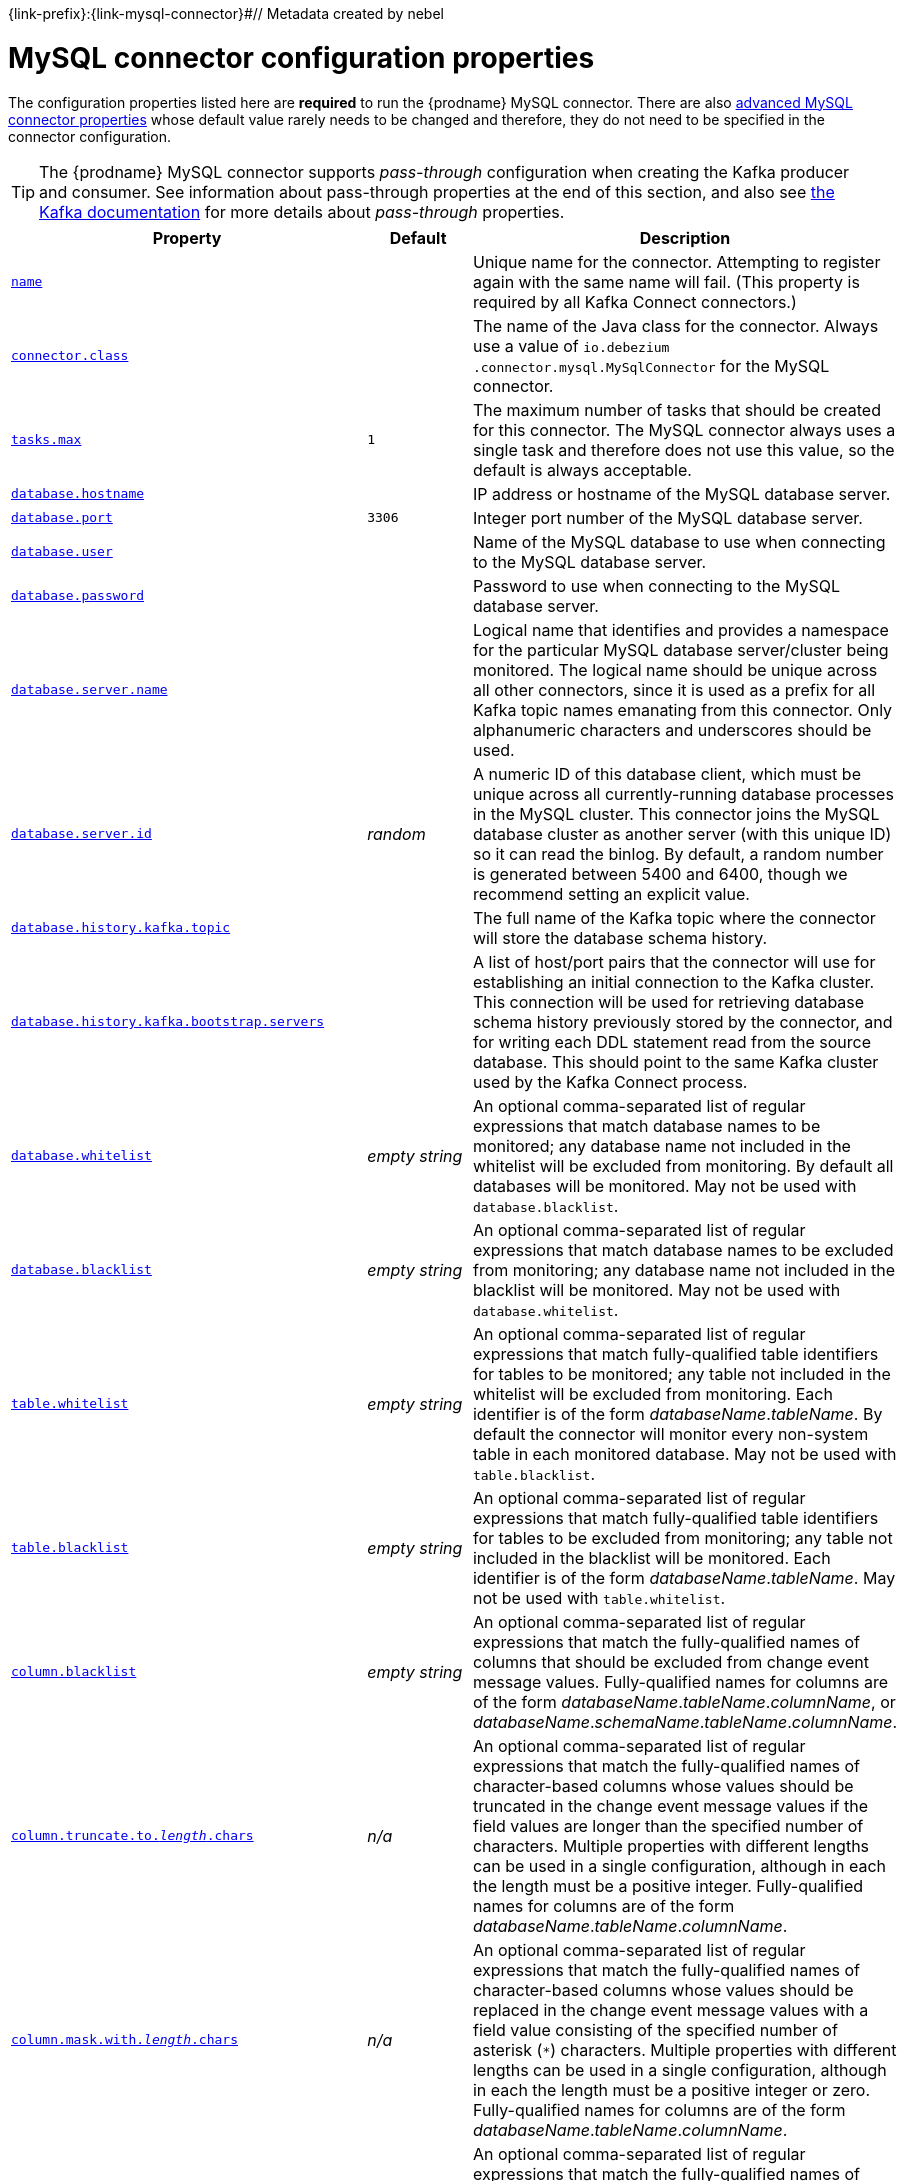 {link-prefix}:{link-mysql-connector}#// Metadata created by nebel
//

[id="mysql-connector-configuration-properties_{context}"]
= MySQL connector configuration properties

The configuration properties listed here are *required* to run the {prodname} MySQL connector. There are also <<advanced-mysql-connector-properties, advanced MySQL connector properties>> whose default value rarely needs to be changed and therefore, they do not need to be specified in the connector configuration.

TIP: The {prodname} MySQL connector supports _pass-through_ configuration when creating the Kafka producer and consumer. See information about pass-through properties at the end of this section, and also see link:{link-kafka-docs}.html[the Kafka documentation] for more details about _pass-through_ properties.

[cols="3,2,5"]
|===
|Property |Default |Description

|[[mysql-property-name]]<<mysql-property-name, `name`>>
|
|Unique name for the connector. Attempting to register again with the same name will fail. (This property is required by all Kafka Connect connectors.)

|[[mysql-property-connector-class]]<<mysql-property-connector-class, `connector.class`>>
|
|The name of the Java class for the connector. Always use a value of `io.debezium{zwsp}.connector.mysql.MySqlConnector` for the MySQL connector.

|[[mysql-property-tasks-max]]<<mysql-property-tasks-max, `tasks.max`>>
|`1`
|The maximum number of tasks that should be created for this connector. The MySQL connector always uses a single task and therefore does not use this value, so the default is always acceptable.

|[[mysql-property-database-hostname]]<<mysql-property-database-hostname, `database.hostname`>>
|
|IP address or hostname of the MySQL database server.

|[[mysql-property-database-port]]<<mysql-property-database-port, `database.port`>>
|`3306`
|Integer port number of the MySQL database server.

|[[mysql-property-database-user]]<<mysql-property-database-user, `database.user`>>
|
|Name of the MySQL database to use when connecting to the MySQL database server.

|[[mysql-property-database-password]]<<mysql-property-database-password, `database.password`>>
|
|Password to use when connecting to the MySQL database server.

|[[mysql-property-database-server-name]]<<mysql-property-database-server-name, `database.server.name`>>
|
|Logical name that identifies and provides a namespace for the particular MySQL database server/cluster being monitored. The logical name should be unique across all other connectors, since it is used as a prefix for all Kafka topic names emanating from this connector.
Only alphanumeric characters and underscores should be used.

|[[mysql-property-database-server-id]]<<mysql-property-database-server-id, `database.server.id`>>
|_random_
|A numeric ID of this database client, which must be unique across all currently-running database processes in the MySQL cluster. This connector joins the MySQL database cluster as another server (with this unique ID) so it can read the binlog. By default, a random number is generated between 5400 and 6400, though we recommend setting an explicit value.

|[[mysql-property-database-history-kafka-topic]]<<mysql-property-database-history-kafka-topic, `database.history.kafka.topic`>>
|
|The full name of the Kafka topic where the connector will store the database schema history.

|[[mysql-property-database-history-kafka-bootstrap-servers]]<<mysql-property-database-history-kafka-bootstrap-servers, `database.history{zwsp}.kafka.bootstrap.servers`>>
|
|A list of host/port pairs that the connector will use for establishing an initial connection to the Kafka cluster. This connection will be used for retrieving database schema history previously stored by the connector, and for writing each DDL statement read from the source database. This should point to the same Kafka cluster used by the Kafka Connect process.

|[[mysql-property-database-whitelist]]<<mysql-property-database-whitelist, `database.whitelist`>>
|_empty string_
|An optional comma-separated list of regular expressions that match database names to be monitored; any database name not included in the whitelist will be excluded from monitoring. By default all databases will be monitored. May not be used with `database.blacklist`.

|[[mysql-property-database-blacklist]]<<mysql-property-database-blacklist, `database.blacklist`>>
|_empty string_
|An optional comma-separated list of regular expressions that match database names to be excluded from monitoring; any database name not included in the blacklist will be monitored. May not be used with `database.whitelist`.

|[[mysql-property-table-whitelist]]<<mysql-property-table-whitelist, `table.whitelist`>>
|_empty string_
|An optional comma-separated list of regular expressions that match fully-qualified table identifiers for tables to be monitored; any table not included in the whitelist will be excluded from monitoring. Each identifier is of the form _databaseName_._tableName_. By default the connector will monitor every non-system table in each monitored database. May not be used with `table.blacklist`.

|[[mysql-property-table-blacklist]]<<mysql-property-table-blacklist, `table.blacklist`>>
|_empty string_
|An optional comma-separated list of regular expressions that match fully-qualified table identifiers for tables to be excluded from monitoring; any table not included in the blacklist will be monitored. Each identifier is of the form _databaseName_._tableName_. May not be used with `table.whitelist`.

|[[mysql-property-column-blacklist]]<<mysql-property-column-blacklist, `column.blacklist`>>
|_empty string_
|An optional comma-separated list of regular expressions that match the fully-qualified names of columns that should be excluded from change event message values. Fully-qualified names for columns are of the form _databaseName_._tableName_._columnName_, or _databaseName_._schemaName_._tableName_._columnName_.

|[[mysql-property-column-truncate-to-length-chars]]<<mysql-property-column-truncate-to-length-chars, `column.truncate.to._length_.chars`>>
|_n/a_
|An optional comma-separated list of regular expressions that match the fully-qualified names of character-based columns whose values should be truncated in the change event message values if the field values are longer than the specified number of characters. Multiple properties with different lengths can be used in a single configuration, although in each the length must be a positive integer. Fully-qualified names for columns are of the form _databaseName_._tableName_._columnName_.

|[[mysql-property-column-mask-with-length-chars]]<<mysql-property-column-mask-with-length-chars, `column.mask.with._length_.chars`>>
|_n/a_
|An optional comma-separated list of regular expressions that match the fully-qualified names of character-based columns whose values should be replaced in the change event message values with a field value consisting of the specified number of asterisk (`*`) characters. Multiple properties with different lengths can be used in a single configuration, although in each the length must be a positive integer or zero. Fully-qualified names for columns are of the form _databaseName_._tableName_._columnName_.

|[[mysql-property-column-mask-hash]]<<mysql-property-column-mask-hash, `column.mask.hash._hashAlgorithm_.with.salt._salt_`>>
|_n/a_
|An optional comma-separated list of regular expressions that match the fully-qualified names of character-based columns whose values should be pseudonyms in the change event message values with a field value consisting of the hashed value using the algorithm `_hashAlgorithm_` and salt `_salt_`.
Based on the used hash function referential integrity is kept while data is pseudonymized. Supported hash functions are described in the {link-java7-standard-names}[MessageDigest section] of the Java Cryptography Architecture Standard Algorithm Name Documentation.
The hash is automatically shortened to the length of the column.

Multiple properties with different lengths can be used in a single configuration, although in each the length must be a positive integer or zero. Fully-qualified names for columns are of the form _databaseName_._tableName_._columnName_.

Example:

    column.mask.hash.SHA-256.with.salt.CzQMA0cB5K = inventory.orders.customerName, inventory.shipment.customerName

where `CzQMA0cB5K` is a randomly selected salt.

Note: Depending on the `_hashAlgorithm_` used, the `_salt_` selected and the actual data set, the resulting masked data set may not be completely anonymized.

|[[mysql-property-column-propagate-source-type]]<<mysql-property-column-propagate-source-type, `column.propagate.source.type`>>
|_n/a_
|An optional comma-separated list of regular expressions that match the fully-qualified names of columns whose original type and length should be added as a parameter to the corresponding field schemas in the emitted change messages.
The schema parameters `pass:[_]pass:[_]{prodname}.source.column.type`, `pass:[_]pass:[_]{prodname}.source.column.length` and `pass:[_]{prodname}.source.column.scale` will be used to propagate the original type name and length (for variable-width types), respectively.
Useful to properly size corresponding columns in sink databases.
Fully-qualified names for columns are of the form _databaseName_._tableName_._columnName_, or _databaseName_._schemaName_._tableName_._columnName_.

|[[mysql-property-datatype-propagate-source-type]]<<mysql-property-datatype-propagate-source-type, `datatype.propagate.source.type`>>
|_n/a_
|An optional comma-separated list of regular expressions that match the database-specific data type name of columns whose original type and length should be added as a parameter to the corresponding field schemas in the emitted change messages.
The schema parameters `pass:[_]pass:[_]debezium.source.column.type`, `pass:[_]pass:[_]debezium.source.column.length` and `pass:[_]pass:[_]debezium.source.column.scale` will be used to propagate the original type name and length (for variable-width types), respectively.
Useful to properly size corresponding columns in sink databases.
Fully-qualified data type names are of the form _databaseName_._tableName_._typeName_, or _databaseName_._schemaName_._tableName_._typeName_.
See {link-prefix}:{link-mysql-connector}#how-the-mysql-connector-maps-data-types_{context}[] for the list of MySQL-specific data type names.

|[[mysql-property-time-precision-mode]]<<mysql-property-time-precision-mode, `time.precision.mode`>>
|`adaptive_time{zwsp}_microseconds`
| Time, date, and timestamps can be represented with different kinds of precision, including: `adaptive_time_microseconds` (the default) captures the date, datetime and timestamp values exactly as in the database using either millisecond, microsecond, or nanosecond precision values based on the database column's type, with the exception of TIME type fields, which are always captured as microseconds;
ifdef::community[]
// Do not include deprecated content in downstream doc
`adaptive` (deprecated) captures the time and timestamp values exactly as in the database using either millisecond, microsecond, or nanosecond precision values based on the database column's type;
endif::community[]
or `connect` always represents time and timestamp values using Kafka Connect's built-in representations for Time, Date, and Timestamp, which uses millisecond precision regardless of the database columns' precision.

|[[mysql-property-decimal-handling-mode]]<<mysql-property-decimal-handling-mode, `decimal.handling.mode`>>
|`precise`
| Specifies how the connector should handle values for `DECIMAL` and `NUMERIC` columns: `precise` (the default) represents them precisely using `java.math.BigDecimal` values represented in change events in a binary form; or `double` represents them using `double` values, which may result in a loss of precision but will be far easier to use. `string` option encodes values as formatted string which is easy to consume but a semantic information about the real type is lost.

|[[mysql-property-bigint-unsigned-handling-mode]]<<mysql-property-bigint-unsigned-handling-mode, `bigint.unsigned.handling.mode`>>
|`long`
| Specifies how BIGINT UNSIGNED columns should be represented in change events, including: `precise` uses `java.math.BigDecimal` to represent values, which are encoded in the change events using a binary representation and Kafka Connect's `org.apache.kafka.connect.data.Decimal` type; `long` (the default) represents values using Java's `long`, which may not offer the precision but will be far easier to use in consumers. `long` is usually the preferable setting. Only when working with values larger than 2^63, the `precise` setting should be used as those values cannot be conveyed using `long`.

|[[mysql-property-include-schema-changes]]<<mysql-property-include-schema-changes, `include.schema.changes`>>
|`true`
|Boolean value that specifies whether the connector should publish changes in the database schema to a Kafka topic with the same name as the database server ID. Each schema change will be recorded using a key that contains the database name and whose value includes the DDL statement(s). This is independent of how the connector internally records database history. The default is `true`.

|[[mysql-property-include-query]]<<mysql-property-include-query, `include.query`>>
|`false`
|Boolean value that specifies whether the connector should include the original SQL query that generated the change event. +
Note: This option requires MySQL be configured with the binlog_rows_query_log_events option set to ON. Query will not be present for events generated from the snapshot process. +
WARNING: Enabling this option may expose tables or fields explicitly blacklisted or masked by including the original SQL statement in the change event. For this reason this option is defaulted to 'false'.

|[[mysql-property-event-processing-failure-handling-mode]]<<mysql-property-event-processing-failure-handling-mode, `event.processing{zwsp}.failure.handling.mode`>>
|`fail`
| Specifies how the connector should react to exceptions during deserialization of binlog events.
`fail` will propagate the exception (indicating the problematic event and its binlog offset), causing the connector to stop. +
`warn` will cause the problematic event to be skipped and the problematic event and its binlog offset to be logged. +
`skip` will cause problematic event will be skipped.

|[[mysql-property-inconsistent-schema-handling-mode]]<<mysql-property-inconsistent-schema-handling-mode, `inconsistent.schema.handling.mode`>>
|`fail`
| Specifies how the connector should react to binlog events that relate to tables that are not present in internal schema representation (i.e. internal representation is not consistent with database)
`fail` will throw an exception (indicating the problematic event and its binlog offset), causing the connector to stop. +
`warn` will cause the problematic event to be skipped and the problematic event and its binlog offset to be logged. +
`skip` will cause the problematic event to be skipped.

|[[mysql-property-max-queue-size]]<<mysql-property-max-queue-size, `max.queue.size`>>
|`8192`
|Positive integer value that specifies the maximum size of the blocking queue into which change events read from the database log are placed before they are written to Kafka. This queue can provide backpressure to the binlog reader when, for example, writes to Kafka are slower or if Kafka is not available. Events that appear in the queue are not included in the offsets periodically recorded by this connector. Defaults to 8192, and should always be larger than the maximum batch size specified in the `max.batch.size` property.

|[[mysql-property-max-batch-size]]<<mysql-property-max-batch-size, `max.batch.size`>>
|`2048`
|Positive integer value that specifies the maximum size of each batch of events that should be processed during each iteration of this connector. Defaults to 2048.

|[[mysql-property-poll-interval-ms]]<<mysql-property-poll-interval-ms, `poll.interval.ms`>>
|`1000`
|Positive integer value that specifies the number of milliseconds the connector should wait during each iteration for new change events to appear. Defaults to 1000 milliseconds, or 1 second.

|[[mysql-property-connect-timeout-ms]]<<mysql-property-connect-timeout-ms, `connect.timeout.ms`>>
|`30000`
|A positive integer value that specifies the maximum time in milliseconds this connector should wait after trying to connect to the MySQL database server before timing out. Defaults to 30 seconds.

|[[mysql-property-gtid-source-includes]]<<mysql-property-gtid-source-includes, `gtid.source.includes`>>
|
|A comma-separated list of regular expressions that match source UUIDs in the GTID set used to find the binlog position in the MySQL server. Only the GTID ranges that have sources matching one of these include patterns will be used. May not be used with `gtid.source.excludes`.

|[[mysql-property-gtid-source-excludes]]<<mysql-property-gtid-source-excludes, `gtid.source.excludes`>>
|
|A comma-separated list of regular expressions that match source UUIDs in the GTID set used to find the binlog position in the MySQL server. Only the GTID ranges that have sources matching none of these exclude patterns will be used. May not be used with `gtid.source.includes`.

ifdef::community[]
// Do not include deprecated content in downstream doc
|[[mysql-property-gtid-new-channel-position]]<<mysql-property-gtid-new-channel-position, `gtid.new.channel.position`>> +
_deprecated and scheduled for removal_
|`earliest`
| When set to `latest`, when the connector sees a new GTID channel, it will start consuming from the last executed transaction in that GTID channel. If set to `earliest` (default), the connector starts reading that channel from the first available (not purged) GTID position. `earliest` is useful when you have a active-passive MySQL setup where {prodname} is connected to master, in this case during failover the slave with new UUID (and GTID channel) starts receiving writes before {prodname} is connected. These writes would be lost when using `latest`.
endif::community[]

|[[mysql-property-tombstones-on-delete]]<<mysql-property-tombstones-on-delete, `tombstones.on.delete`>>
|`true`
| Controls whether a tombstone event should be generated after a delete event. +
When `true` the delete operations are represented by a delete event and a subsequent tombstone event. When `false` only a delete event is sent. +
Emitting the tombstone event (the default behavior) allows Kafka to completely delete all events pertaining to the given key once the source record got deleted.

|[[mysql-property-message-key-columns]]<<mysql-property-message-key-columns, `message.key.columns`>>
|_empty string_
| A semi-colon list of regular expressions that match fully-qualified tables and columns to map a primary key. +
Each item (regular expression) must match the `<fully-qualified table>:<a comma-separated list of columns>` representing the custom key. +
Fully-qualified tables could be defined as _databaseName_._tableName_.

|[[connector-property-binary-handling-mode]]<<connector-property-binary-handling-mode, `binary.handling.mode`>>
|bytes
|Specifies how binary (`blob`, `binary`, `varbinary`, etc.) columns should be represented in change events, including: `bytes` represents binary data as byte array (default), `base64` represents binary data as base64-encoded String, `hex` represents binary data as hex-encoded (base16) String

|===

[[advanced-mysql-connector-properties]]
== Advanced MySQL connector properties

[cols="3,2,5"]
|===
|Property |Default |Description

|[[mysql-property-connect-keep-alive]]<<mysql-property-connect-keep-alive, `connect.keep.alive`>>
|`true`
|A boolean value that specifies whether a separate thread should be used to ensure the connection to the MySQL server/cluster is kept alive.

|[[mysql-property-table-ignore-builtin]]<<mysql-property-table-ignore-builtin, `table.ignore.builtin`>>
|`true`
|Boolean value that specifies whether built-in system tables should be ignored. This applies regardless of the table whitelist or blacklists. By default system tables are excluded from monitoring, and no events are generated when changes are made to any of the system tables.

|[[mysql-property-database-history-kafka-recovery-poll-interval-ms]]<<mysql-property-database-history-kafka-recovery-poll-interval-ms, `database.history.kafka.recovery.poll.interval.ms`>>
|`100`
|An integer value that specifies the maximum number of milliseconds the connector should wait during startup/recovery while polling for persisted data. The default is 100ms.

|[[mysql-property-database-history-kafka-recovery-attempts]]<<mysql-property-database-history-kafka-recovery-attempts, `database.history.kafka.recovery.attempts`>>
|`4`
|The maximum number of times that the connector should attempt to read persisted history data before the connector recovery fails with an error. The maximum amount of time to wait after receiving no data is `recovery.attempts` x `recovery.poll.interval.ms`.

|[[mysql-property-database-history-skip-unparseable-ddl]]<<mysql-property-database-history-skip-unparseable-ddl, `database.history.skip.unparseable.ddl`>>
|`false`
|Boolean value that specifies if connector should ignore malformed or unknown database statements or stop processing and let operator to fix the issue.
The safe default is `false`.
Skipping should be used only with care as it can lead to data loss or mangling when binlog is processed.

|[[mysql-property-database-history-store-only-monitored-tables-ddl]]<<mysql-property-database-history-store-only-monitored-tables-ddl, `database.history.store.only.monitored.tables.ddl`>>
|`false`
|Boolean value that specifies if connector should should record all DDL statements or (when `true`) only those that are relevant to tables that are monitored by {prodname} (via filter configuration).
The safe default is `false`.
This feature should be used only with care as the missing data might be necessary when the filters are changed.

|[[mysql-property-database-ssl-mode]]<<mysql-property-database-ssl-mode, `database.ssl.mode`>>
|`disabled`
|Specifies whether to use an encrypted connection.  The default is `disabled`, and specifies to use an unencrypted connection.

The `preferred` option establishes an encrypted connection if the server supports secure connections but falls back to an unencrypted connection otherwise.

The `required` option establishes an encrypted connection but will fail if one cannot be made for any reason.

The `verify_ca` option behaves like `required` but additionally it verifies the server TLS certificate against the configured Certificate Authority (CA) certificates and will fail if it doesn't match any valid CA certificates.

The `verify_identity` option behaves like `verify_ca` but additionally verifies that the server certificate matches the host of the remote connection.

|[[mysql-property-binlog-buffer-size]]<<mysql-property-binlog-buffer-size, `binlog.buffer.size`>>
|0
|The size of a look-ahead buffer used by the binlog reader. +
Under specific conditions it is possible that MySQL binlog contains uncommitted data finished by a `ROLLBACK` statement.
Typical examples are using savepoints or mixing temporary and regular table changes in a single transaction. +
When a beginning of a transaction is detected then {prodname} tries to roll forward the binlog position and find either `COMMIT` or `ROLLBACK` so it can decide whether the changes from  the transaction will be streamed or not.
The size of the buffer defines the maximum number of changes in the transaction that {prodname} can buffer while searching for transaction boundaries.
If the size of transaction is larger than the buffer then {prodname} needs to rewind and re-read the events that has not fit into the buffer while streaming. Value `0` disables buffering. +
Disabled by default. +
_Note:_ This feature should be considered an incubating one. We need a feedback from customers but it is expected that it is not completely polished.

|[[mysql-property-snapshot-mode]]<<mysql-property-snapshot-mode, `snapshot.mode`>>
|`initial`
|Specifies the criteria for running a snapshot upon startup of the connector. The default is `initial`, and specifies the connector can run a snapshot only when no offsets have been recorded for the logical server name. The `when_needed` option specifies that the connector run a snapshot upon startup whenever it deems it necessary (when no offsets are available, or when a previously recorded offset specifies a binlog location or GTID that is not available in the server). The `never` option specifies that the connect should never use snapshots and that upon first startup with a logical server name the connector should read from the beginning of the binlog; this should be used with care, as it is only valid when the binlog is guaranteed to contain the entire history of the database. If you don't need the topics to contain a consistent snapshot of the data but only need them to have the changes since the connector was started, you can use the `schema_only` option, where the connector only snapshots the schemas (not the data).

`schema_only_recovery` is a recovery option for an existing connector to recover a corrupted or lost database history topic, or to periodically "clean up" a database history topic (which requires infinite retention) that may be growing unexpectedly.

|[[mysql-property-snapshot-locking-mode]]<<mysql-property-snapshot-locking-mode, `snapshot.locking.mode`>>
|`minimal`
|Controls if and how long the connector holds onto the global MySQL read lock (preventing any updates to the database) while it is performing a snapshot.  There are three possible values `minimal`, `extended`, and `none`. +

`minimal` The connector holds the global read lock for just the initial portion of the snapshot while the connector reads the database schemas and other metadata. The remaining work in a snapshot involves selecting all rows from each table, and this can be done in a consistent fashion using the REPEATABLE READ transaction even when the global read lock is no longer held and while other MySQL clients are updating the database. +

`extended` In some cases where clients are submitting operations that MySQL excludes from REPEATABLE READ semantics, it may be desirable to block all writes for the entire duration of the snapshot. For these such cases, use this option. +

`none` Will prevent the connector from acquiring any table locks during the snapshot process. This value can be used with all snapshot modes but it is safe to use if and _only_ if no schema changes are happening while the snapshot is taken. Note that for tables defined with MyISAM engine, the tables would still be locked despite this property being set as MyISAM acquires a table lock. This behavior is unlike InnoDB engine which acquires row level locks.

|[[mysql-property-snapshot-select-statement-overrides]]<<mysql-property-snapshot-select-statement-overrides, `snapshot.select.statement.overrides`>>
|
|Controls which rows from tables will be included in snapshot. +
This property contains a comma-separated list of fully-qualified tables _(DB_NAME.TABLE_NAME)_. Select statements for the individual tables are specified in further configuration properties, one for each table, identified by the id `snapshot.select.statement.overrides.[DB_NAME].[TABLE_NAME]`. The value of those properties is the SELECT statement to use when retrieving data from the specific table during snapshotting. _A possible use case for large append-only tables is setting a specific point where to start (resume) snapshotting, in case a previous snapshotting was interrupted._ +
*Note*: This setting has impact on snapshots only. Events captured from binlog are not affected by it at all.

|[[mysql-property-min-row-count-to-stream-results]]<<mysql-property-min-row-count-to-stream-results, `min.row.count.to.stream.results`>>
|`1000`
|During a snapshot operation, the connector will query each included table to produce a read event for all rows in that table. This parameter determines whether the MySQL connection will pull all results for a table into memory (which is fast but requires large amounts of memory), or whether the results will instead be streamed (can be slower, but will work for very large tables). The value specifies the minimum number of rows a table must contain before the connector will stream results, and defaults to 1,000. Set this parameter to '0' to skip all table size checks and always stream all results during a snapshot.

|[[mysql-property-heartbeat-interval-ms]]<<mysql-property-heartbeat-interval-ms, `heartbeat.interval.ms`>>
|`0`
|Controls how frequently the heartbeat messages are sent. +
This property contains an interval in milli-seconds that defines how frequently the connector sends heartbeat messages into a heartbeat topic.
Set this parameter to `0` to not send heartbeat messages at all. +
Disabled by default.

|[[mysql-property-heartbeat-topics-prefix]]<<mysql-property-heartbeat-topics-prefix, `heartbeat.topics.prefix`>>
|`__debezium-heartbeat`
|Controls the naming of the topic to which heartbeat messages are sent. +
The topic is named according to the pattern `<heartbeat.topics.prefix>.<server.name>`.

|[[mysql-property-database-initial-statements]]<<mysql-property-database-initial-statements, `database.initial.statements`>>
|
|A semicolon separated list of SQL statements to be executed when a JDBC connection (not the transaction log reading connection) to the database is established.
Use doubled semicolon (';;') to use a semicolon as a character and not as a delimiter. +
_Note: The connector may establish JDBC connections at its own discretion, so this should typically be used for configuration of session parameters only, but not for executing DML statements._

|[[mysql-property-snapshot-delay-ms]]<<mysql-property-snapshot-delay-ms, `snapshot.delay.ms`>>
|
|An interval in milli-seconds that the connector should wait before taking a snapshot after starting up; +
Can be used to avoid snapshot interruptions when starting multiple connectors in a cluster, which may cause re-balancing of connectors.

|[[mysql-property-snapshot-fetch-size]]<<mysql-property-snapshot-fetch-size, `snapshot.fetch.size`>>
|
|Specifies the maximum number of rows that should be read in one go from each table while taking a snapshot.
The connector will read the table contents in multiple batches of this size.

|[[mysql-property-snapshot-lock-timeout-ms]]<<mysql-property-snapshot-lock-timeout-ms, `snapshot.lock.timeout.ms`>>
|`10000`
|Positive integer value that specifies the maximum amount of time (in milliseconds) to wait to obtain table locks when performing a snapshot.
If table locks cannot be acquired in this time interval, the snapshot will fail. See {link-prefix}:{link-mysql-connector}#how-the-mysql-connector-performs-database-snapshots_{context}[How the MySQL connector performs database snapshots].

|[[mysql-property-enable-time-adjuster]]<<mysql-property-enable-time-adjuster, `enable.time.adjuster`>>
|
|MySQL allows user to insert year value as either 2-digit or 4-digit.
In case of two digits the value is automatically mapped to 1970 - 2069 range.
This is usually done by database. +
Set to `true` (the default) when {prodname} should do the conversion. +
Set to `false` when conversion is fully delegated to the database.

ifdef::community[]
|[[mysql-property-source-struct-version]]<<mysql-property-source-struct-version, `source.struct.version`>>
|v2
|Schema version for the `source` block in {prodname} events; {prodname} 0.10 introduced a few breaking +
changes to the structure of the `source` block in order to unify the exposed structure across
all the connectors. +
By setting this option to `v1` the structure used in earlier versions can be produced.
Note that this setting is not recommended and is planned for removal in a future {prodname} version.
endif::community[]

|[[mysql-property-sanitize-field-names]]<<mysql-property-sanitize-field-names, `sanitize.field.names`>>
|`true` when connector configuration explicitly specifies the `key.converter` or `value.converter` parameters to use Avro, otherwise defaults to `false`.
|Whether field names will be sanitized to adhere to Avro naming requirements.

|[[mysql-property-skipped-operations]]<<mysql-property-skipped-operations, `skipped.operations`>>
|
| comma-separated list of oplog operations that will be skipped during streaming.
The operations include: `c` for inserts, `u` for updates, and `d` for deletes.
By default, no operations are skipped.
|===

The MySQL connector also supports pass-through configuration properties that are used when creating the Kafka producer and consumer. Specifically, all connector configuration properties that begin with the `database.history.producer.` prefix are used (without the prefix) when creating the Kafka producer that writes to the database history. All properties that begin with the prefix `database.history.consumer.` are used (without the prefix) when creating the Kafka consumer that reads the database history upon connector start-up.

For example, the following connector configuration properties can be used to secure connections to the Kafka broker:

----
database.history.producer.security.protocol=SSL
database.history.producer.ssl.keystore.location=/var/private/ssl/kafka.server.keystore.jks
database.history.producer.ssl.keystore.password=test1234
database.history.producer.ssl.truststore.location=/var/private/ssl/kafka.server.truststore.jks
database.history.producer.ssl.truststore.password=test1234
database.history.producer.ssl.key.password=test1234
database.history.consumer.security.protocol=SSL
database.history.consumer.ssl.keystore.location=/var/private/ssl/kafka.server.keystore.jks
database.history.consumer.ssl.keystore.password=test1234
database.history.consumer.ssl.truststore.location=/var/private/ssl/kafka.server.truststore.jks
database.history.consumer.ssl.truststore.password=test1234
database.history.consumer.ssl.key.password=test1234
----

In addition to the pass-through properties for the Kafka producer and consumer, the properties starting with `database.`, for example, `database.tinyInt1isBit=false` are passed to the JDBC URL.
